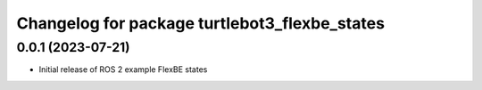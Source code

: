 ^^^^^^^^^^^^^^^^^^^^^^^^^^^^^^^^^^^^^^^^^^^^^^^^^^^^^^^^^^
Changelog for package turtlebot3_flexbe_states
^^^^^^^^^^^^^^^^^^^^^^^^^^^^^^^^^^^^^^^^^^^^^^^^^^^^^^^^^^

0.0.1 (2023-07-21)
------------------
* Initial release of ROS 2 example FlexBE states